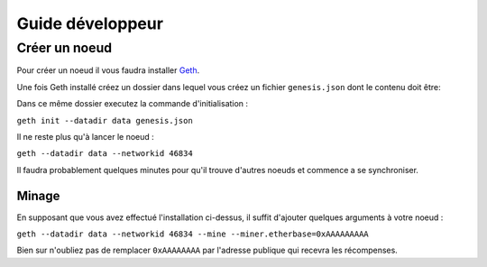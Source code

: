 Guide développeur
================

.. _node:

Créer un noeud
_____________

Pour créer un noeud il vous faudra installer `Geth <https://geth.ethereum.org/docs/install-and-build/installing-geth>`_.

Une fois Geth installé créez un dossier dans lequel vous créez un fichier ``genesis.json`` dont le contenu doit être:

.. code-block::
   :caption: genesis.json

   {
      "config": {
         "chainId": 46834,
         "homesteadBlock": 0,
         "eip150Block": 0,
         "eip155Block": 0,
         "eip158Block": 0,
         "byzantiumBlock": 0,
         "constantinopleBlock": 0,
         "petersburgBlock": 0,
         "ethash": {}
      },
      "difficulty": "1",
      "gasLimit": "8000000",
      "alloc": {
         "7Cd23BE1C507Da85ABF0B05c7A3C03e6d3d0233B":{ "balance" : "10000000000000000000000000" }
      }
   }

Dans ce même dossier executez la commande d'initialisation :

``geth init --datadir data genesis.json``

Il ne reste plus qu'à lancer le noeud :

``geth --datadir data --networkid 46834``

Il faudra probablement quelques minutes pour qu'il trouve d'autres noeuds et commence a se synchroniser.

.. _mining:

Minage
------

En supposant que vous avez effectué l'installation ci-dessus, il suffit d'ajouter quelques arguments à votre
noeud :

``geth --datadir data --networkid 46834 --mine --miner.etherbase=0xAAAAAAAAA``

Bien sur n'oubliez pas de remplacer ``0xAAAAAAAA`` par l'adresse publique qui recevra les récompenses.
